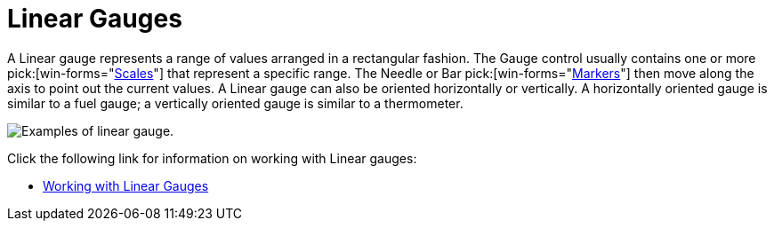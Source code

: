 ﻿////

|metadata|
{
    "name": "wingauge-linear-gauges",
    "controlName": ["WinGauge"],
    "tags": ["Charting"],
    "guid": "{F4904C85-6C7D-4A28-994B-03FC7690C0C0}",  
    "buildFlags": [],
    "createdOn": "0001-01-01T00:00:00Z"
}
|metadata|
////

= Linear Gauges

A Linear gauge represents a range of values arranged in a rectangular fashion. The Gauge control usually contains one or more   pick:[win-forms="link:{ApiPlatform}win.ultrawingauge{ApiVersion}~infragistics.ultragauge.resources.lineargauge~scales.html[Scales]"]  that represent a specific range. The Needle or Bar  pick:[win-forms="link:{ApiPlatform}win.ultrawingauge{ApiVersion}~infragistics.ultragauge.resources.lineargaugescale~markers.html[Markers]"]  then move along the axis to point out the current values. A Linear gauge can also be oriented horizontally or vertically. A horizontally oriented gauge is similar to a fuel gauge; a vertically oriented gauge is similar to a thermometer.

image::Images/Gauge_About_Linear_Gauges_01.png[Examples of linear gauge.]

Click the following link for information on working with Linear gauges:

* link:wingauge-working-with-linear-gauges.html[Working with Linear Gauges]